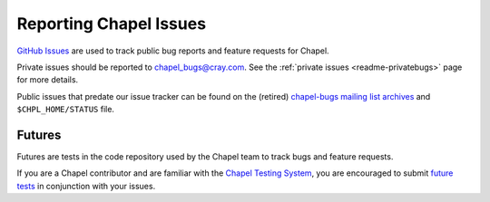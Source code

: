.. _readme-bugs:

=======================
Reporting Chapel Issues
=======================

`GitHub Issues`_ are used to track public bug reports and feature requests for
Chapel.

Private issues should be reported to chapel_bugs@cray.com.
See the :ref:`private issues <readme-privatebugs>` page for more details.



Public issues that predate our issue tracker can be found on the (retired)
`chapel-bugs mailing list archives`_ and ``$CHPL_HOME/STATUS`` file.

Futures
-------

Futures are tests in the code repository used by the Chapel team to track bugs
and feature requests.

If you are a Chapel contributor and are familiar with the
`Chapel Testing System`_, you are encouraged to submit
`future tests`_ in conjunction with your issues.

.. _GitHub Issues: https://github.com/chapel-lang/chapel/issues
.. _Chapel testing system: https://github.com/chapel-lang/chapel/blob/master/doc/developer/bestPractices/TestSystem.rst
.. _future tests: https://github.com/chapel-lang/chapel/blob/master/doc/developer/bestPractices/TestSystem.rst#user-content-futures-a-mechanism-for-tracking-bugs-feature-requests-etc
.. _chapel-bugs mailing list archives: https://sourceforge.net/p/chapel/mailman/chapel-bugs/
